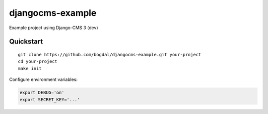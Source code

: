 =================
djangocms-example
=================

Example project using Django-CMS 3 (dev)

Quickstart
==========================

::

 git clone https://github.com/bogdal/djangocms-example.git your-project
 cd your-project
 make init
 

Configure environment variables:

.. code-block:: bash

    export DEBUG='on'
    export SECRET_KEY='...'
